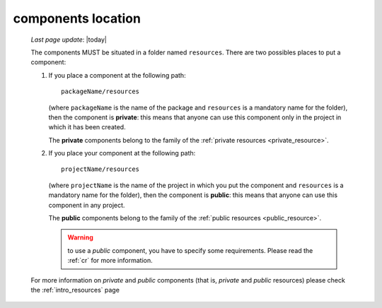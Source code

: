 .. _components_location:

===================
components location
===================

    *Last page update*: |today|
    
    The components MUST be situated in a folder named ``resources``. There are two possibles places
    to put a component:
    
    #. If you place a component at the following path::
        
        packageName/resources
        
       (where ``packageName`` is the name of the package and ``resources`` is a mandatory name for
       the folder), then the component is **private**: this means that anyone can use this component
       only in the project in which it has been created.
       
       The **private** components belong to the family of the :ref:`private resources <private_resource>`.
       
    #. If you place your component at the following path::
        
        projectName/resources
        
       (where ``projectName`` is the name of the project in which you put the component and
       ``resources`` is a mandatory name for the folder), then the component is **public**:
       this means that anyone can use this component in any project.
       
       The **public** components belong to the family of the :ref:`public resources <public_resource>`.
       
       .. warning:: to use a *public* component, you have to specify some requirements.
                    Please read the :ref:`cr` for more information.
                    
    For more information on *private* and *public* components (that is, *private* and *public*
    resources) please check the :ref:`intro_resources` page